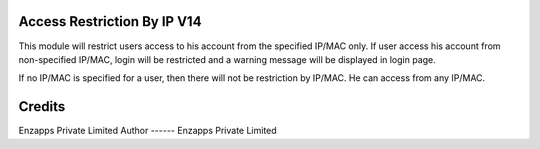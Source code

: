 Access Restriction By IP V14
============================

This module will restrict users access to his account from the specified IP/MAC only. If user access his
account from  non-specified IP/MAC, login will be restricted and a warning message will be displayed in
login page.

If no IP/MAC is specified for a user, then there will not be restriction by IP/MAC. He can access from any IP/MAC.


Credits
=======
Enzapps Private Limited
Author
------
Enzapps Private Limited
